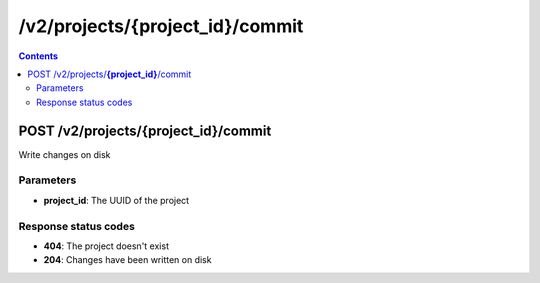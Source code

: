 /v2/projects/{project_id}/commit
------------------------------------------------------------------------------------------------------------------------------------------

.. contents::

POST /v2/projects/**{project_id}**/commit
~~~~~~~~~~~~~~~~~~~~~~~~~~~~~~~~~~~~~~~~~~~~~~~~~~~~~~~~~~~~~~~~~~~~~~~~~~~~~~~~~~~~~~~~~~~~~~~~~~~~~~~~~~~~~~~~~~~~~~~~~~~~~~~~~~~~~~~~~~~~~~~~~~~~~~~~~~~~~~
Write changes on disk

Parameters
**********
- **project_id**: The UUID of the project

Response status codes
**********************
- **404**: The project doesn't exist
- **204**: Changes have been written on disk

